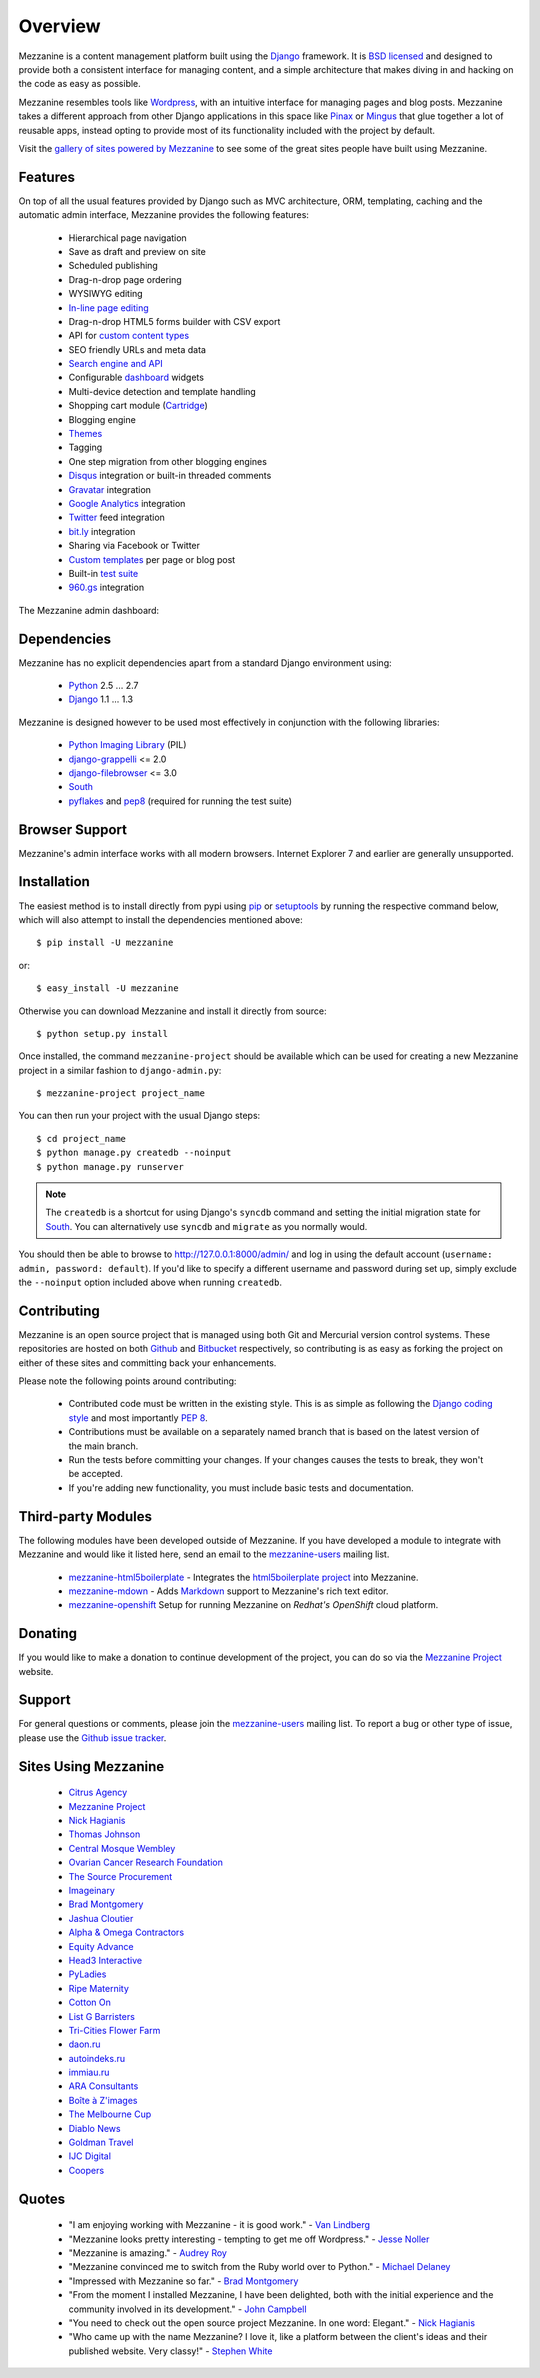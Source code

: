 ========
Overview
========

Mezzanine is a content management platform built using the `Django`_
framework. It is `BSD licensed`_ and designed to provide both a consistent
interface for managing content, and a simple architecture that makes diving
in and hacking on the code as easy as possible.

Mezzanine resembles tools like `Wordpress`_, with an intuitive
interface for managing pages and blog posts. Mezzanine takes a different
approach from other Django applications in this space like `Pinax`_ or
`Mingus`_ that glue together a lot of reusable apps, instead opting to
provide most of its functionality included with the project by default.

Visit the `gallery of sites powered by Mezzanine`_ to see some of the
great sites people have built using Mezzanine.

Features
========

On top of all the usual features provided by Django such as MVC architecture,
ORM, templating, caching and the automatic admin interface, Mezzanine
provides the following features:

  * Hierarchical page navigation
  * Save as draft and preview on site
  * Scheduled publishing
  * Drag-n-drop page ordering
  * WYSIWYG editing
  * `In-line page editing`_
  * Drag-n-drop HTML5 forms builder with CSV export
  * API for `custom content types`_
  * SEO friendly URLs and meta data
  * `Search engine and API`_
  * Configurable `dashboard`_ widgets
  * Multi-device detection and template handling
  * Shopping cart module (`Cartridge`_)
  * Blogging engine
  * `Themes`_
  * Tagging
  * One step migration from other blogging engines
  * `Disqus`_ integration or built-in threaded comments
  * `Gravatar`_ integration
  * `Google Analytics`_ integration
  * `Twitter`_ feed integration
  * `bit.ly`_ integration
  * Sharing via Facebook or Twitter
  * `Custom templates`_ per page or blog post
  * Built-in `test suite`_
  * `960.gs`_ integration

The Mezzanine admin dashboard:

.. image:: http://github.com/stephenmcd/mezzanine/raw/master/docs/img/dashboard.png

Dependencies
============

Mezzanine has no explicit dependencies apart from a standard Django
environment using:

  * `Python`_ 2.5 ... 2.7
  * `Django`_ 1.1 ... 1.3

Mezzanine is designed however to be used most effectively in conjunction
with the following libraries:

  * `Python Imaging Library`_ (PIL)
  * `django-grappelli`_ <= 2.0
  * `django-filebrowser`_ <= 3.0
  * `South`_
  * `pyflakes`_ and `pep8`_ (required for running the test suite)

Browser Support
===============

Mezzanine's admin interface works with all modern browsers.
Internet Explorer 7 and earlier are generally unsupported.

Installation
============

The easiest method is to install directly from pypi using `pip`_ or
`setuptools`_ by running the respective command below, which will also
attempt to install the dependencies mentioned above::

    $ pip install -U mezzanine

or::

    $ easy_install -U mezzanine

Otherwise you can download Mezzanine and install it directly from source::

    $ python setup.py install

Once installed, the command ``mezzanine-project`` should be available which
can be used for creating a new Mezzanine project in a similar fashion to
``django-admin.py``::

    $ mezzanine-project project_name

You can then run your project with the usual Django steps::

    $ cd project_name
    $ python manage.py createdb --noinput
    $ python manage.py runserver

.. note::

    The ``createdb`` is a shortcut for using Django's ``syncdb`` command and
    setting the initial migration state for `South`_. You can alternatively use
    ``syncdb`` and ``migrate`` as you normally would.

You should then be able to browse to http://127.0.0.1:8000/admin/ and log
in using the default account (``username: admin, password: default``). If
you'd like to specify a different username and password during set up, simply
exclude the ``--noinput`` option included above when running ``createdb``.

Contributing
============

Mezzanine is an open source project that is managed using both Git and
Mercurial version control systems. These repositories are hosted on both
`Github`_ and `Bitbucket`_ respectively, so contributing is as easy as
forking the project on either of these sites and committing back your
enhancements.

Please note the following points around contributing:

  * Contributed code must be written in the existing style. This is as simple as following the `Django coding style`_ and most importantly `PEP 8`_.
  * Contributions must be available on a separately named branch that is based on the latest version of the main branch.
  * Run the tests before committing your changes. If your changes causes the tests to break, they won't be accepted.
  * If you're adding new functionality, you must include basic tests and documentation.

Third-party Modules
===================

The following modules have been developed outside of Mezzanine. If you
have developed a module to integrate with Mezzanine and would like it
listed here, send an email to the `mezzanine-users`_ mailing list.

  * `mezzanine-html5boilerplate`_ - Integrates the `html5boilerplate project`_ into Mezzanine.
  * `mezzanine-mdown`_ - Adds `Markdown`_ support to Mezzanine's rich text editor.
  * `mezzanine-openshift`_ Setup for running Mezzanine on `Redhat's OpenShift` cloud platform.

Donating
========

If you would like to make a donation to continue development of the
project, you can do so via the `Mezzanine Project`_ website.

Support
=======

For general questions or comments, please join the
`mezzanine-users`_ mailing list. To report a bug or other type of issue,
please use the `Github issue tracker`_.

Sites Using Mezzanine
=====================

  * `Citrus Agency`_
  * `Mezzanine Project`_
  * `Nick Hagianis`_
  * `Thomas Johnson`_
  * `Central Mosque Wembley`_
  * `Ovarian Cancer Research Foundation`_
  * `The Source Procurement`_
  * `Imageinary`_
  * `Brad Montgomery`_
  * `Jashua Cloutier`_
  * `Alpha & Omega Contractors`_
  * `Equity Advance`_
  * `Head3 Interactive`_
  * `PyLadies`_
  * `Ripe Maternity`_
  * `Cotton On`_
  * `List G Barristers`_
  * `Tri-Cities Flower Farm`_
  * `daon.ru`_
  * `autoindeks.ru`_
  * `immiau.ru`_
  * `ARA Consultants`_
  * `Boîte à Z'images`_
  * `The Melbourne Cup`_
  * `Diablo News`_
  * `Goldman Travel`_
  * `IJC Digital`_
  * `Coopers`_

Quotes
======

  * "I am enjoying working with Mezzanine - it is good work." - `Van Lindberg`_
  * "Mezzanine looks pretty interesting - tempting to get me off Wordpress." - `Jesse Noller`_
  * "Mezzanine is amazing." - `Audrey Roy`_
  * "Mezzanine convinced me to switch from the Ruby world over to Python." - `Michael Delaney`_
  * "Impressed with Mezzanine so far." - `Brad Montgomery`_
  * "From the moment I installed Mezzanine, I have been delighted, both with the initial experience and the community involved in its development." - `John Campbell`_
  * "You need to check out the open source project Mezzanine. In one word: Elegant." - `Nick Hagianis`_
  * "Who came up with the name Mezzanine? I love it, like a platform between the client's ideas and their published website. Very classy!" - `Stephen White`_

.. GENERAL LINKS

.. _`Django`: http://djangoproject.com/
.. _`BSD licensed`: http://www.linfo.org/bsdlicense.html
.. _`Wordpress`: http://wordpress.org/
.. _`Pinax`: http://pinaxproject.com/
.. _`Mingus`: http://github.com/montylounge/django-mingus
.. _`gallery of sites powered by Mezzanine`: http://mezzanine.jupo.org/sites/
.. _`Python`: http://python.org/
.. _`pip`: http://www.pip-installer.org/
.. _`setuptools`: http://pypi.python.org/pypi/setuptools
.. _`Python Imaging Library`: http://www.pythonware.com/products/pil/
.. _`django-grappelli`: http://code.google.com/p/django-grappelli/
.. _`django-filebrowser`: http://code.google.com/p/django-filebrowser/
.. _`South`: http://south.aeracode.org/
.. _`pyflakes`: http://pypi.python.org/pypi/pyflakes
.. _`pep8`: http://pypi.python.org/pypi/pep8
.. _`In-line page editing`: http://mezzanine.jupo.org/docs/inline-editing.html
.. _`custom content types`: http://mezzanine.jupo.org/docs/content-architecture.html#creating-custom-content-types
.. _`Search engine and API`: http://mezzanine.jupo.org/docs/search-engine.html
.. _`dashboard`: http://mezzanine.jupo.org/docs/admin-customization.html#dashboard
.. _`Cartridge`: http://cartridge.jupo.org/
.. _`Themes`: http://mezzanine.jupo.org/docs/themes.html
.. _`Custom templates`: http://mezzanine.jupo.org/docs/content-architecture.html#page-templates
.. _`test suite`: http://mezzanine.jupo.org/docs/packages.html#module-mezzanine.tests
.. _`960.gs`: http://960.gs/
.. _`Disqus`: http://disqus.com/
.. _`Gravatar`: http://gravatar.com/
.. _`Google Analytics`: http://www.google.com/analytics/
.. _`Twitter`: http://twitter.com/
.. _`bit.ly`: http://bit.ly/
.. _`Github`: http://github.com/stephenmcd/mezzanine/
.. _`Bitbucket`: http://bitbucket.org/stephenmcd/mezzanine/
.. _`mezzanine-users`: http://groups.google.com/group/mezzanine-users/topics
.. _`Github issue tracker`: http://github.com/stephenmcd/mezzanine/issues
.. _`Django coding style`: http://docs.djangoproject.com/en/dev/internals/contributing/#coding-style
.. _`PEP 8`: http://www.python.org/dev/peps/pep-0008/

.. SITES USING MEZZANINE

.. _`Citrus Agency`: http://citrus.com.au/
.. _`Mezzanine Project`: http://mezzanine.jupo.org/
.. _`Central Mosque Wembley`: http://wembley-mosque.co.uk/
.. _`Ovarian Cancer Research Foundation`: http://ocrf.com.au/
.. _`The Source Procurement`: http://thesource.com.au/
.. _`Imageinary`: http://imageinary.com/
.. _`Alpha & Omega Contractors`: http://alphaomegacontractors.com/
.. _`Equity Advance`: http://equityadvance.com.au/
.. _`Head3 Interactive`: http://head3.com/
.. _`PyLadies`: http://www.pyladies.com/
.. _`Ripe Maternity`: http://www.ripematernity.com/
.. _`Cotton On`: http://shop.cottonon.com/
.. _`List G Barristers`: http://www.listgbarristers.com.au/
.. _`Tri-Cities Flower Farm`: http://www.tricitiesflowerfarm.com/
.. _`daon.ru`: http://daon.ru/
.. _`autoindeks.ru`: http://autoindeks.ru/
.. _`immiau.ru`: http://immiau.ru/
.. _`ARA Consultants`: http://www.araconsultants.com.au/
.. _`Boîte à Z'images`: http://boiteazimages.com/
.. _`The Melbourne Cup`: http://www.melbournecup.com/
.. _`Diablo News`: http://www.diablo-news.com/
.. _`Goldman Travel`: http://www.goldmantravel.com.au/
.. _`IJC Digital`: http://ijcdigital.com/
.. _`Coopers`: http://store.coopers.com.au/

.. THIRD PARTY LIBS

.. _`mezzanine-html5boilerplate`: https://github.com/tvon/mezzanine-html5boilerplate
.. _`html5boilerplate project`: http://html5boilerplate.com/
.. _`mezzanine-mdown`: https://bitbucket.org/onelson/mezzanine-mdown
.. _`Markdown`: http://en.wikipedia.org/wiki/Markdown
.. _`mezzanine-openshift`: https://github.com/k4ml/mezzanine-openshift
.. _`Redhat's OpenShift`: https://openshift.redhat.com/

.. PEOPLE WITH QUOTES

.. _`Nick Hagianis`: http://hagianis.com/
.. _`Thomas Johnson`: http://tomfmason.net/
.. _`Van Lindberg`: http://www.lindbergd.info/
.. _`Jesse Noller`: http://jessenoller.com/
.. _`Audrey Roy`: http://cartwheelweb.com/
.. _`John Campbell`: http://head3.com/
.. _`Stephen White`: http://bitbucket.org/swhite/
.. _`Michael Delaney`: http://github.com/fusepilot/
.. _`Brad Montgomery`: http://blog.bradmontgomery.net/
.. _`Jashua Cloutier`: http://www.senexcanis.com/
